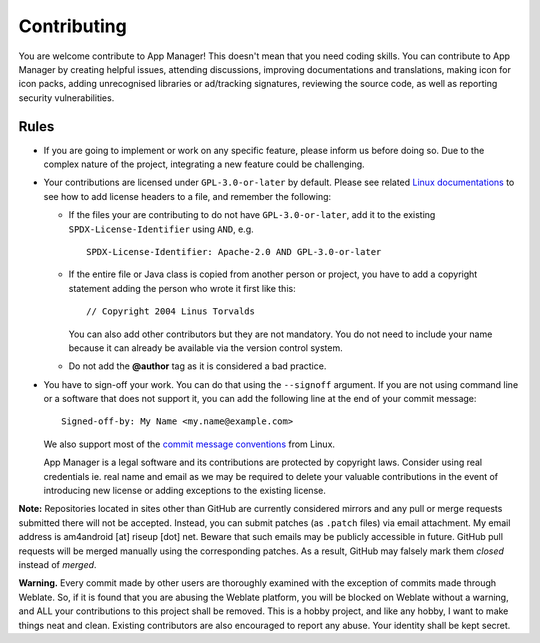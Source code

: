 .. SPDX-License-Identifier: GPL-3.0-or-later OR CC-BY-SA-4.0

============
Contributing
============

You are welcome contribute to App Manager!  This doesn't mean that you need
coding skills.  You can contribute to App Manager by creating helpful issues,
attending discussions, improving documentations and translations, making icon
for icon packs, adding unrecognised libraries or ad/tracking signatures,
reviewing the source code, as well as reporting security vulnerabilities.

Rules
=====

- If you are going to implement or work on any specific feature, please inform
  us before doing so. Due to the complex nature of the project, integrating a
  new feature could be challenging.
- Your contributions are licensed under ``GPL-3.0-or-later`` by default.
  Please see related `Linux documentations`_ to see how to add license headers
  to a file, and remember the following:

  * If the files your are contributing to do not have ``GPL-3.0-or-later``, add
    it to the existing ``SPDX-License-Identifier`` using ``AND``, e.g.  ::

        SPDX-License-Identifier: Apache-2.0 AND GPL-3.0-or-later

  * If the entire file or Java class is copied from another person or project,
    you have to add a copyright statement adding the person who wrote it first
    like this::

        // Copyright 2004 Linus Torvalds

    You can also add other contributors but they are not mandatory.  You do not
    need to include your name because it can already be available via the
    version control system.
  * Do not add the **@author** tag as it is considered a bad practice.

- You have to sign-off your work.  You can do that using the ``--signoff``
  argument.  If you are not using command line or a software that does not
  support it, you can add the following line at the end of your commit
  message::

    Signed-off-by: My Name <my.name@example.com>

  We also support most of the `commit message conventions`_ from Linux.

  App Manager is a legal software and its contributions are protected by
  copyright laws. Consider using real credentials ie. real name and email as
  we may be required to delete your valuable contributions in the event of
  introducing new license or adding exceptions to the existing license.

**Note:** Repositories located in sites other than GitHub are currently
considered mirrors and any pull or merge requests submitted there will not be
accepted.  Instead, you can submit patches (as ``.patch`` files) via email
attachment.  My email address is am4android [at] riseup [dot] net.  Beware
that such emails may be publicly accessible in future.  GitHub pull requests
will be merged manually using the corresponding patches.  As a result, GitHub
may falsely mark them *closed* instead of *merged*.

**Warning.** Every commit made by other users are thoroughly examined with the
exception of commits made through Weblate.  So, if it is found that you are
abusing the Weblate platform, you will be blocked on Weblate without a warning,
and ALL your contributions to this project shall be removed.  This is a hobby
project, and like any hobby, I want to make things neat and clean.  Existing
contributors are also encouraged to report any abuse.  Your identity shall be
kept secret.

.. _Linux documentations: https://github.com/torvalds/linux/blob/master/Documentation/process/license-rules.rst
.. _commit message conventions: https://git.wiki.kernel.org/index.php/CommitMessageConventions
